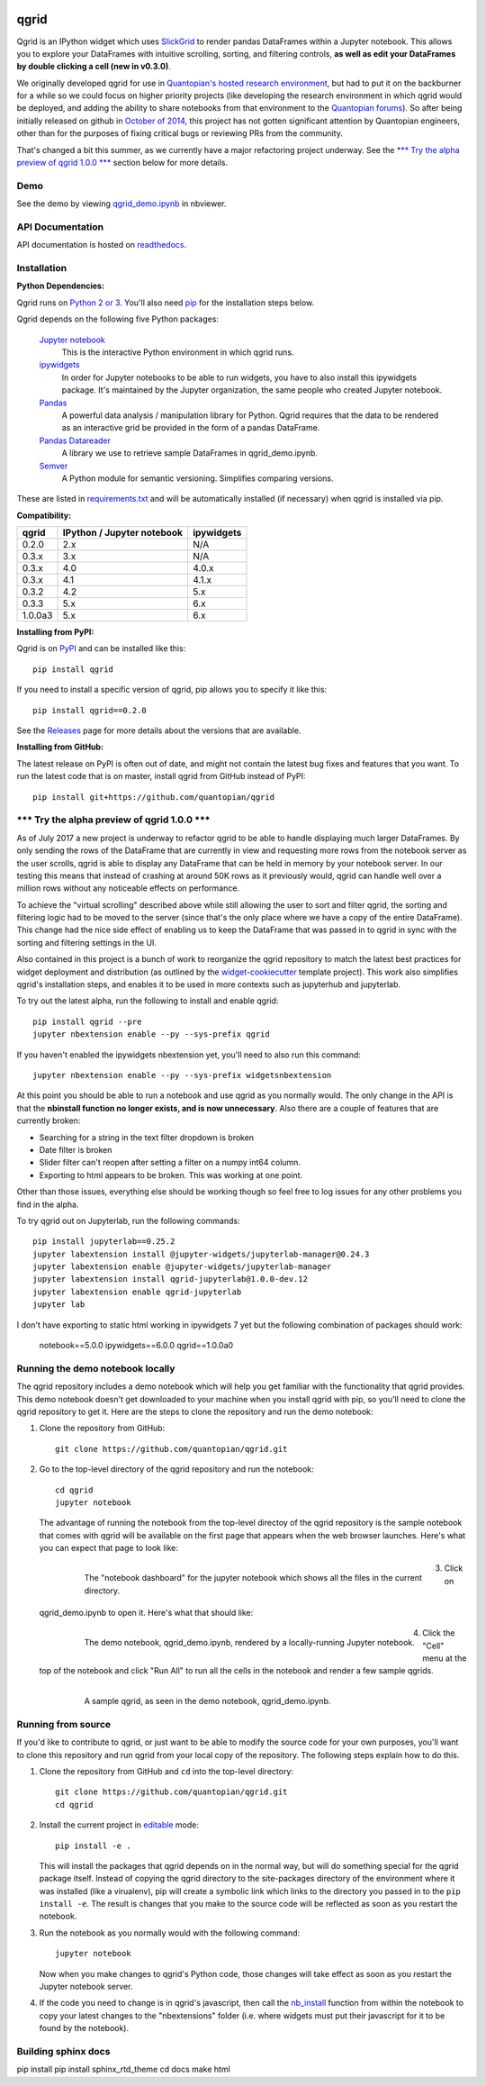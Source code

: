 .. image:: https://media.quantopian.com/logos/open_source/qgrid-logo-03.png
    :target: https://qgrid.readthedocs.io
    :width: 190px
    :align: center
    :alt: qgrid

=====
qgrid
=====
Qgrid is an IPython widget which uses `SlickGrid <https://github.com/mleibman/SlickGrid>`_ to render pandas DataFrames
within a Jupyter notebook. This allows you to explore your DataFrames with intuitive scrolling, sorting, and
filtering controls, **as well as edit your DataFrames by double clicking a cell (new in v0.3.0)**.

We originally developed qgrid for use in `Quantopian's hosted research environment
<https://www.quantopian.com/research?utm_source=github&utm_medium=web&utm_campaign=qgrid-repo>`_, but had to put it
on the backburner for a while so we could focus on higher priority projects (like developing the research environment
in which qgrid would be deployed, and adding the ability to share notebooks from that environment to the
`Quantopian forums <https://www.quantopian.com?utm_source=github&utm_medium=web&utm_campaign=qgrid-repo>`_).  So after
being initially released on github in `October of 2014
<https://twitter.com/Tim_Shawver/status/521092342162681857>`_, this project has not gotten significant attention by
Quantopian engineers, other than for the purposes of fixing critical bugs or reviewing PRs from the community.

That's changed a bit this summer, as we currently have a major refactoring project underway.  See the
`\*\*\* Try the alpha preview of qgrid 1.0.0 \*\*\*`_ section below for more details.

Demo
----
See the demo by viewing `qgrid_demo.ipynb
<http://nbviewer.jupyter.org/gist/TimShawver/8fcef51dd3c222ed25306c002ab89b60>`_ in nbviewer.

API Documentation
-----------------
API documentation is hosted on `readthedocs <http://qgrid.readthedocs.org/en/latest/>`_.

Installation
------------

**Python Dependencies:**

Qgrid runs on `Python 2 or 3 <https://www.python.org/downloads/>`_.  You'll also need
`pip <https://pypi.python.org/pypi/pip>`_ for the installation steps below.

Qgrid depends on the following five Python packages:

    `Jupyter notebook <https://github.com/jupyter/notebook>`_
      This is the interactive Python environment in which qgrid runs.

    `ipywidgets <https://github.com/ipython/ipywidgets>`_
      In order for Jupyter notebooks to be able to run widgets, you have to also install this ipywidgets package.
      It's maintained by the Jupyter organization, the same people who created Jupyter notebook.

    `Pandas <http://pandas.pydata.org/>`_
      A powerful data analysis / manipulation library for Python.  Qgrid requires that the data to be rendered as an
      interactive grid be provided in the form of a pandas DataFrame.

    `Pandas Datareader <https://github.com/pydata/pandas-datareader/>`_
      A library we use to retrieve sample DataFrames in qgrid_demo.ipynb.

    `Semver <https://github.com/k-bx/python-semver>`_
      A Python module for semantic versioning. Simplifies comparing versions.

These are listed in `requirements.txt <https://github.com/quantopian/qgrid/blob/master/requirements.txt>`_
and will be automatically installed (if necessary) when qgrid is installed via pip.

**Compatibility:**

=================  ===========================  ==============================
 qgrid             IPython / Jupyter notebook   ipywidgets
=================  ===========================  ==============================
 0.2.0             2.x                          N/A
 0.3.x             3.x                          N/A
 0.3.x             4.0                          4.0.x
 0.3.x             4.1                          4.1.x
 0.3.2             4.2                          5.x
 0.3.3             5.x                          6.x
 1.0.0a3           5.x                          6.x
=================  ===========================  ==============================

**Installing from PyPI:**

Qgrid is on `PyPI <https://pypi.python.org/pypi>`_ and can be installed like this::

    pip install qgrid

If you need to install a specific version of qgrid, pip allows you to specify it like this::

    pip install qgrid==0.2.0

See the `Releases <https://github.com/quantopian/qgrid/releases>`_ page for more details about the versions that
are available.

**Installing from GitHub:**

The latest release on PyPI is often out of date, and might not contain the latest bug fixes and features that you
want.  To run the latest code that is on master, install qgrid from GitHub instead of PyPI::

    pip install git+https://github.com/quantopian/qgrid

\*\*\* Try the alpha preview of qgrid 1.0.0 \*\*\*
--------------------------------------------------
As of July 2017 a new project is underway to refactor qgrid to be able to handle displaying much larger
DataFrames. By only sending the rows of the DataFrame that are currently in view and requesting more rows from the
notebook server as the user scrolls, qgrid is able to display any DataFrame that can be held in memory by your
notebook server.  In our testing this means that instead of crashing at around 50K rows as it previously would, qgrid
can handle well over a million rows without any noticeable effects on performance.

To achieve the "virtual scrolling" described above while still allowing the user to sort and filter qgrid, the sorting
and filtering logic had to be moved to the server (since that's the only place where we have a copy of the entire
DataFrame). This change had the nice side effect of enabling us to keep the DataFrame that was passed in to qgrid in
sync with the sorting and filtering settings in the UI.

Also contained in this project is a bunch of work to reorganize the qgrid repository to match the latest best practices
for widget deployment and distribution (as outlined by the `widget-cookiecutter <https://github.com/jupyter-widgets/widget-cookiecutter>`_
template project).  This work also simplifies qgrid's installation steps, and enables it to be used in more contexts such
as jupyterhub and jupyterlab.

To try out the latest alpha, run the following to install and enable qgrid::

  pip install qgrid --pre
  jupyter nbextension enable --py --sys-prefix qgrid

If you haven't enabled the ipywidgets nbextension yet, you'll need to also run this command::

  jupyter nbextension enable --py --sys-prefix widgetsnbextension

At this point you should be able to run a notebook and use qgrid as you normally would.  The only change in the API is
that the **nbinstall function no longer exists, and is now unnecessary**.  Also there are a couple of features that
are currently broken:

- Searching for a string in the text filter dropdown is broken
- Date filter is broken
- Slider filter can't reopen after setting a filter on a numpy int64 column.
- Exporting to html appears to be broken.  This was working at one point.

Other than those issues, everything else should be working though so feel free to log issues for any other problems
you find in the alpha.

To try qgrid out on Jupyterlab, run the following commands::

  pip install jupyterlab==0.25.2
  jupyter labextension install @jupyter-widgets/jupyterlab-manager@0.24.3
  jupyter labextension enable @jupyter-widgets/jupyterlab-manager
  jupyter labextension install qgrid-jupyterlab@1.0.0-dev.12
  jupyter labextension enable qgrid-jupyterlab
  jupyter lab

I don't have exporting to static html working in ipywidgets 7 yet but the
following combination of packages should work:

  notebook==5.0.0
  ipywidgets==6.0.0
  qgrid==1.0.0a0

Running the demo notebook locally
---------------------------------

The qgrid repository includes a demo notebook which will help you get familiar with the functionality that qgrid
provides.  This demo notebook doesn't get downloaded to your machine when you install qgrid with pip, so you'll need
to clone the qgrid repository to get it.  Here are the steps to clone the repository and run the demo notebook:

#. Clone the repository from GitHub::

    git clone https://github.com/quantopian/qgrid.git

#. Go to the top-level directory of the qgrid repository and run the notebook::

    cd qgrid
    jupyter notebook

   The advantage of running the notebook from the top-level directoy of the qgrid repository is the sample notebook
   that comes with qgrid will be available on the first page that appears when the web browser launches.  Here's what
   you can expect that page to look like:

     .. figure:: docs/images/home_screen.png
         :align: left
         :target: docs/images/home_screen.png
         :width: 800px

         The "notebook dashboard" for the jupyter notebook which shows all the files in the current directory.

#. Click on qgrid_demo.ipynb to open it.  Here's what that should like:

     .. figure:: docs/images/notebook_screen.png
         :align: left
         :target: docs/images/notebook_screen.png
         :width: 800px

         The demo notebook, qgrid_demo.ipynb, rendered by a locally-running Jupyter notebook.

#. Click the "Cell" menu at the top of the notebook and click "Run All" to run all the cells in the notebook and
   render a few sample qgrids.

        .. figure:: docs/images/qgrid_screen.png
         :align: left
         :target: docs/images/qgrid_screen.png
         :width: 800px

         A sample qgrid, as seen in the demo notebook, qgrid_demo.ipynb.


Running from source
-------------------

If you'd like to contribute to qgrid, or just want to be able to modify the source code for your own purposes, you'll
want to clone this repository and run qgrid from your local copy of the repository.  The following steps explain how
to do this.

#. Clone the repository from GitHub and ``cd`` into the top-level directory::

    git clone https://github.com/quantopian/qgrid.git
    cd qgrid

#. Install the current project in `editable <https://pip.pypa.io/en/stable/reference/pip_install/#editable-installs>`_
   mode::

    pip install -e .

   This will install the packages that qgrid depends on in the normal way, but will do something special for the
   qgrid package itself.  Instead of copying the qgrid directory to the site-packages directory of the environment where
   it was installed (like a virualenv), pip will create a symbolic link which links to the directory you passed in to
   the ``pip install -e``.  The result is changes that you make to the source code will be reflected as soon as you restart
   the notebook.

#. Run the notebook as you normally would with the following command::

    jupyter notebook

   Now when you make changes to qgrid's Python code,
   those changes will take effect as soon as you restart the Jupyter notebook server.

#. If the code you need to change is in qgrid's javascript, then call the
   `nb_install <http://qgrid.readthedocs.org/en/latest/#qgrid.nbinstall>`_ function from within the notebook to copy
   your latest changes to the "nbextensions" folder (i.e. where widgets must put their javascript for it to be found
   by the notebook).

Building sphinx docs
--------------------

pip install
pip install sphinx_rtd_theme
cd docs
make html
